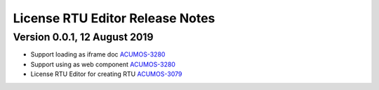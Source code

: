 .. ===============LICENSE_START================================================
.. Acumos CC-BY-4.0
.. ============================================================================
.. Copyright (C) 2019 Nordix Foundation
.. ============================================================================
.. This Acumos documentation file is distributed by Nordix Foundation.
.. under the Creative Commons Attribution 4.0 International License
.. (the "License");
.. you may not use this file except in compliance with the License.
.. You may obtain a copy of the License at
..
..      http://creativecommons.org/licenses/by/4.0
..
.. This file is distributed on an "AS IS" BASIS,
.. WITHOUT WARRANTIES OR CONDITIONS OF ANY KIND, either express or implied.
.. See the License for the specific language governing permissions and
.. limitations under the License.
.. ===============LICENSE_END==================================================
..

============================================
License RTU Editor Release Notes
============================================

Version 0.0.1, 12 August 2019
-----------------------------

* Support loading as iframe doc `ACUMOS-3280 <https://jira.acumos.org/browse/ACUMOS-3280>`_
* Support using as web component `ACUMOS-3280 <https://jira.acumos.org/browse/ACUMOS-3280>`_
* License RTU Editor for creating RTU `ACUMOS-3079 <https://jira.acumos.org/browse/ACUMOS-3079>`_
